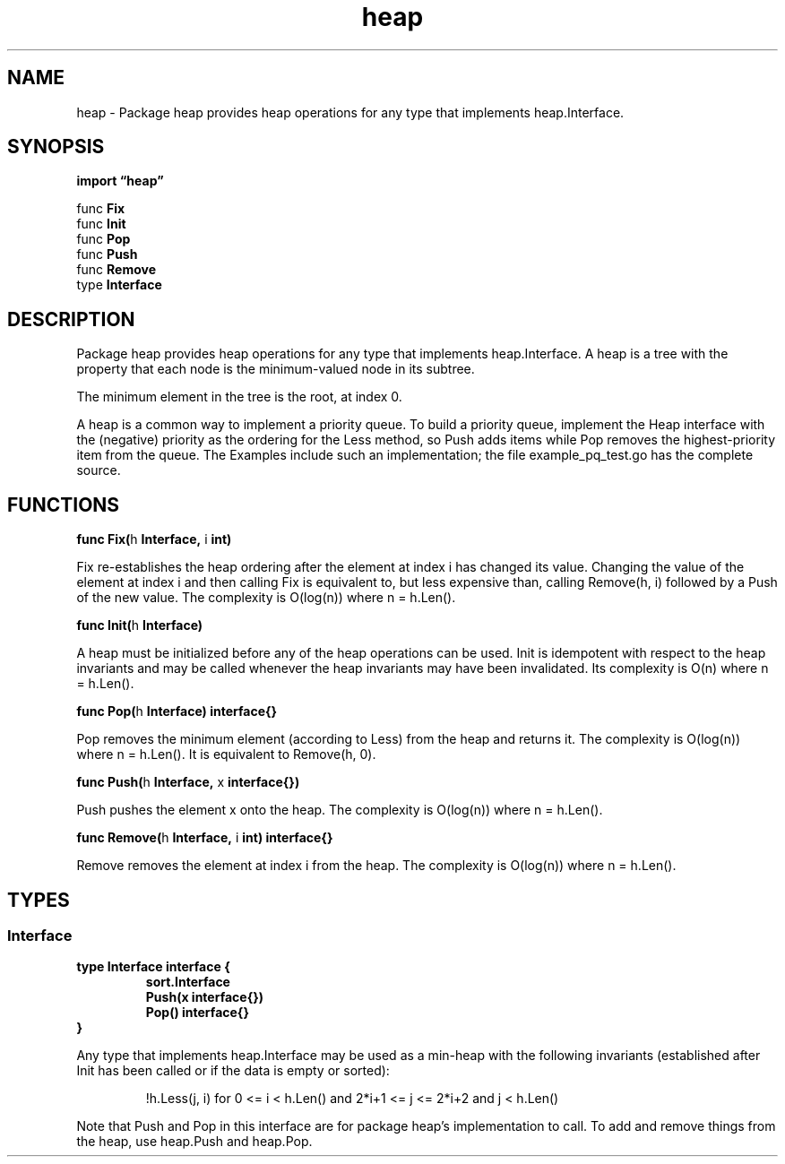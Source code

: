 .\"    Automatically generated by mango(1)
.TH "heap" 3 "2014-11-26" "version 2014-11-26" "Go Packages"
.SH "NAME"
heap \- Package heap provides heap operations for any type that implements
heap.Interface.
.SH "SYNOPSIS"
.B import \*(lqheap\(rq
.sp
.RB "func " Fix
.sp 0
.RB "func " Init
.sp 0
.RB "func " Pop
.sp 0
.RB "func " Push
.sp 0
.RB "func " Remove
.sp 0
.RB "type " Interface
.sp 0
.SH "DESCRIPTION"
Package heap provides heap operations for any type that implements heap.Interface. 
A heap is a tree with the property that each node is the minimum\-valued node in its subtree. 
.PP
The minimum element in the tree is the root, at index 0. 
.PP
A heap is a common way to implement a priority queue. 
To build a priority queue, implement the Heap interface with the (negative) priority as the ordering for the Less method, so Push adds items while Pop removes the highest\-priority item from the queue. 
The Examples include such an implementation; the file example_pq_test.go has the complete source. 
.SH "FUNCTIONS"
.PP
.BR "func Fix(" "h" " Interface, " "i" " int)"
.PP
Fix re\-establishes the heap ordering after the element at index i has changed its value. 
Changing the value of the element at index i and then calling Fix is equivalent to, but less expensive than, calling Remove(h, i) followed by a Push of the new value. 
The complexity is O(log(n)) where n = h.Len(). 
.PP
.BR "func Init(" "h" " Interface)"
.PP
A heap must be initialized before any of the heap operations can be used. 
Init is idempotent with respect to the heap invariants and may be called whenever the heap invariants may have been invalidated. 
Its complexity is O(n) where n = h.Len(). 
.PP
.BR "func Pop(" "h" " Interface) interface{}"
.PP
Pop removes the minimum element (according to Less) from the heap and returns it. 
The complexity is O(log(n)) where n = h.Len(). 
It is equivalent to Remove(h, 0). 
.PP
.BR "func Push(" "h" " Interface, " "x" " interface{})"
.PP
Push pushes the element x onto the heap. 
The complexity is O(log(n)) where n = h.Len(). 
.PP
.BR "func Remove(" "h" " Interface, " "i" " int) interface{}"
.PP
Remove removes the element at index i from the heap. 
The complexity is O(log(n)) where n = h.Len(). 
.SH "TYPES"
.SS "Interface"
.B type Interface interface {
.RS
.B sort.Interface
.sp 0
.B Push(x interface{})
.sp 0
.B Pop() interface{}
.sp 0
.RE
.B }
.PP
Any type that implements heap.Interface may be used as a min\-heap with the following invariants (established after Init has been called or if the data is empty or sorted): 
.PP
.RS
!h.Less(j, i) for 0 <= i < h.Len() and 2*i+1 <= j <= 2*i+2 and j < h.Len()
.sp 0
.sp
.RE
.PP
Note that Push and Pop in this interface are for package heap's implementation to call. 
To add and remove things from the heap, use heap.Push and heap.Pop. 
